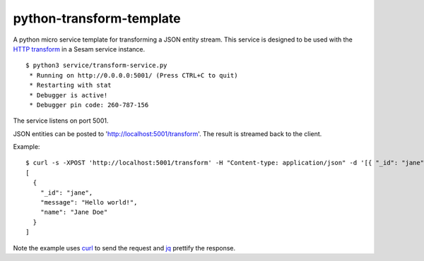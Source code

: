 =========================
python-transform-template
=========================

A python micro service template for transforming a JSON entity stream. This service is designed to be used with the `HTTP transform <https://docs.sesam.io/configuration.html#the-http-transform>`_ in a Sesam service instance. 

::

  $ python3 service/transform-service.py
   * Running on http://0.0.0.0:5001/ (Press CTRL+C to quit)
   * Restarting with stat
   * Debugger is active!
   * Debugger pin code: 260-787-156

The service listens on port 5001.

JSON entities can be posted to 'http://localhost:5001/transform'. The result is streamed back to the client.


Example:

::

   $ curl -s -XPOST 'http://localhost:5001/transform' -H "Content-type: application/json" -d '[{ "_id": "jane", "name": "Jane Doe" }]' | jq -S .
   [
     {
       "_id": "jane",
       "message": "Hello world!",
       "name": "Jane Doe"
     }
   ]

Note the example uses `curl <https://curl.haxx.se/>`_ to send the request and `jq <https://stedolan.github.io/jq/>`_ prettify the response.
